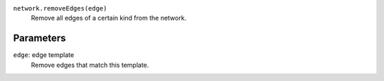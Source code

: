 ``network.removeEdges(edge)``
   Remove all edges of a certain kind from the network.

Parameters
----------

``edge``: edge template
      Remove edges that match this template.
